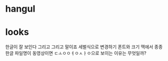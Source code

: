 * hangul
* looks

한글이 잘 보인다 그리고 그리고 말이죠
세벌식으로 변경하기
폰트와 크기
맥에서 종종 한글 파일명이 동영상이면 ㄷㅗㅇㅇㅕㅇㅅㅏㅇ으로 보이는 이유는 무엇일까? 

